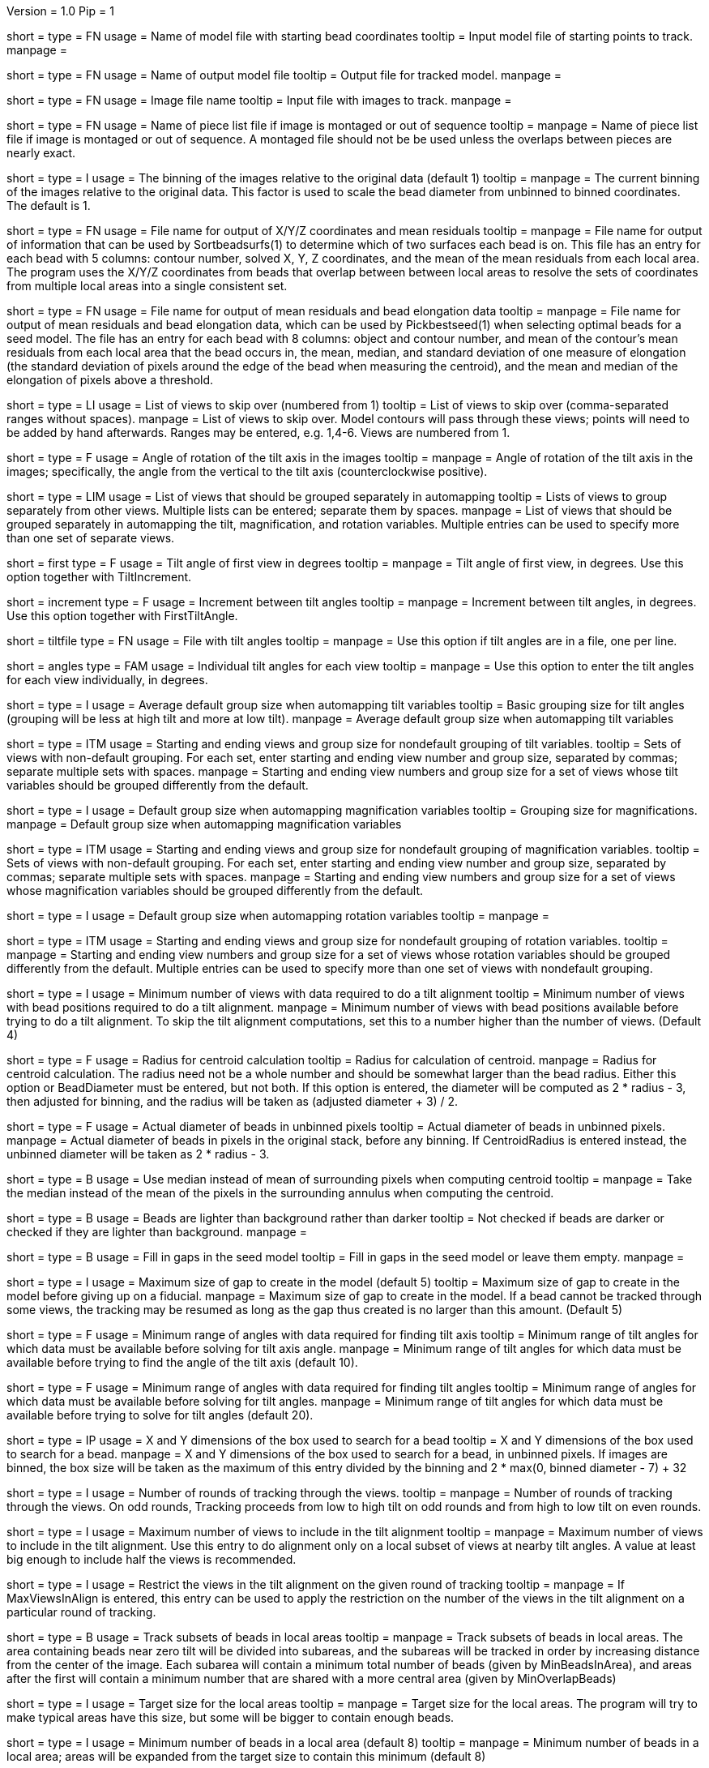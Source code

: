 Version = 1.0
Pip = 1

[Field = InputSeedModel]
short = 
type = FN
usage =   Name of model file with starting bead coordinates
tooltip = Input model file of starting points to track.
manpage =

[Field = OutputModel]
short = 
type = FN
usage = Name of output model file
tooltip = Output file for tracked model.
manpage =

[Field = ImageFile]
short = 
type = FN
usage = Image file name
tooltip = Input file with images to track.
manpage =

[Field = PieceListFile]
short = 
type = FN
usage = Name of piece list file if image is montaged or out of sequence
tooltip =
manpage = Name of piece list file if image is montaged or out of sequence.
A montaged file should not be be used unless the overlaps between pieces
are nearly exact.

[Field = ImagesAreBinned]
short = 
type = I
usage = The binning of the images relative to the original data (default 1)
tooltip = 
manpage = The current binning of the images relative to the original data.
This factor is used to scale the bead diameter
from unbinned to binned coordinates.  The default is 1.

[Field = XYZOutputFile]
short = 
type = FN
usage = File name for output of X/Y/Z coordinates and mean residuals
tooltip = 
manpage = File name for output of information that can be used by
Sortbeadsurfs(1) to determine which of two surfaces each bead is on.  This
file has an entry for each bead with 5 columns: contour number, solved X, Y, Z
coordinates, and the mean of the mean residuals from each local area.  The
program uses the X/Y/Z coordinates from beads that overlap between between
local areas to resolve the sets of coordinates from multiple local areas into
a single consistent set.

[Field = ElongationOutputFile]
short =
type = FN
usage = File name for output of mean residuals and bead elongation data
tooltip =
manpage = File name for output of mean residuals and bead elongation data,
which can be used by Pickbestseed(1) when selecting optimal beads for a seed
model.  The file has an entry for each bead with 8 columns: object and contour
number, and mean of the contour's mean residuals from each local area that the
bead occurs in, the mean, median, and standard deviation of one measure of
elongation (the standard deviation of pixels around the edge of the bead when
measuring the centroid), and the mean and median of the elongation of pixels
above a threshold.

[Field = SkipViews]
short = 
type = LI
usage = List of views to skip over (numbered from 1)
tooltip = List of views to skip over (comma-separated ranges without spaces).
manpage = List of views to skip over.  Model contours will pass through 
these views; points will need to be added by hand afterwards. 
Ranges may be entered, e.g. 1,4-6.  Views are numbered from 1.

[Field = RotationAngle]
short = 
type = F
usage = Angle of rotation of the tilt axis in the images
tooltip =
manpage =   Angle of rotation of the tilt axis in the images; specifically, the
angle from the vertical to the tilt axis (counterclockwise positive).

[Field = SeparateGroup]
short = 
type = LIM
usage = List of views that should be grouped separately in automapping
tooltip = Lists of views to group separately from other views.  Multiple lists
can be entered; separate them by spaces.
manpage = List of views that should be grouped separately in automapping
the tilt, magnification, and rotation variables.
Multiple entries can be used to specify more than one set of separate views.

[Field = FirstTiltAngle]
short = first
type = F
usage = Tilt angle of first view in degrees
tooltip = 
manpage = Tilt angle of first view, in degrees.  Use this option together with
TiltIncrement.

[Field = TiltIncrement]
short = increment
type = F
usage = Increment between tilt angles
tooltip = 
manpage = Increment between tilt angles, in degrees.  Use this option together
with FirstTiltAngle.

[Field = TiltFile]
short = tiltfile
type = FN
usage = File with tilt angles
tooltip = 
manpage = Use this option if tilt angles are in a file, one per line.

[Field = TiltAngles]
short = angles
type = FAM
usage = Individual tilt angles for each view
tooltip = 
manpage = Use this option to enter the tilt angles for each view individually,
in degrees.

[Field = TiltDefaultGrouping]
short = 
type = I
usage = Average default group size when automapping tilt variables
tooltip = Basic grouping size for tilt angles (grouping will be less at high 
tilt and more at low tilt).
manpage = Average default group size when automapping tilt variables

[Field = TiltNondefaultGroup]
short = 
type = ITM
usage = Starting and ending views and group size for nondefault grouping of
tilt variables.
tooltip = Sets of views with non-default grouping.  For each set, enter 
starting and ending view number and group size, separated by commas; separate
multiple sets with spaces.
manpage = Starting and ending view numbers and group size for a set of views
whose tilt variables should be grouped differently from the default.

[Field = MagDefaultGrouping]
short = 
type = I
usage = Default group size when automapping magnification variables
tooltip = Grouping size for magnifications.
manpage = Default group size when automapping magnification variables

[Field = MagNondefaultGroup]
short = 
type = ITM
usage = Starting and ending views and group size for nondefault grouping of
magnification variables.
tooltip = Sets of views with non-default grouping.  For each set, enter
starting and ending view number and group size, separated by commas; separate
multiple sets with spaces.
manpage = Starting and ending view numbers and group size for a set of views
whose magnification variables should be grouped differently from the default.

[Field = RotDefaultGrouping]
short = 
type = I
usage = Default group size when automapping rotation variables
tooltip =
manpage =

[Field = RotNondefaultGroup]
short = 
type = ITM
usage = Starting and ending views and group size for nondefault grouping of
rotation variables.
tooltip = 
manpage = Starting and ending view numbers and group size for a set of views
whose rotation variables should be grouped differently from the default.
Multiple entries can be used to specify more than one set of views with
nondefault grouping.

[Field = MinViewsForTiltalign]
short = 
type = I
usage =   Minimum number of views with data required to do a tilt alignment
tooltip = Minimum number of views with bead positions required to do a tilt
alignment.
manpage =  Minimum number of views with bead positions available before trying
to do a tilt alignment.  To skip the tilt alignment computations,
set this to a number higher than the number of views.  (Default 4)

[Field = CentroidRadius]
short = 
type = F
usage = Radius for centroid calculation
tooltip = Radius for calculation of centroid.
manpage =   Radius for centroid calculation.  The radius need not be a whole
number and should be somewhat larger than the bead radius.  Either this option
or BeadDiameter must be entered, but not both.  If this option is entered,
the diameter will be computed as 2 * radius - 3, then adjusted for binning,
and the radius will be taken as (adjusted diameter + 3) / 2.

[Field = BeadDiameter]
short = 
type = F
usage = Actual diameter of beads in unbinned pixels
tooltip = Actual diameter of beads in unbinned pixels.
manpage =   Actual diameter of beads in pixels in the original stack,
before any binning.  If CentroidRadius is entered instead, the unbinned
diameter will be taken as 2 * radius - 3.

[Field = MedianForCentroid]
short = 
type = B
usage = Use median instead of mean of surrounding pixels when computing centroid
tooltip = 
manpage = Take the median instead of the mean of the pixels in the surrounding
annulus when computing the centroid.

[Field = LightBeads]
short = 
type = B
usage = Beads are lighter than background rather than darker
tooltip = Not checked if beads are darker or checked if they are lighter than
background.
manpage =

[Field = FillGaps]
short = 
type = B
usage = Fill in gaps in the seed model
tooltip = Fill in gaps in the seed model or leave them empty.
manpage =

[Field = MaxGapSize]
short = 
type = I
usage =   Maximum size of gap to create in the model (default 5)
tooltip = Maximum size of gap to create in the model before giving up on a
fiducial.
manpage = Maximum size of gap to create in the model.  If a bead cannot be 
tracked through some views, the tracking may be resumed as long as
the gap thus created is no larger than this amount.  (Default 5)


[Field = MinTiltRangeToFindAxis]
short = 
type = F
usage = Minimum range of angles with data required for finding tilt axis
tooltip = Minimum range of tilt angles for which data must be available before
solving for tilt axis angle.
manpage = Minimum range of tilt angles for which data must be available before
trying to find the angle of the tilt axis (default 10).

[Field = MinTiltRangeToFindAngles]
short = 
type = F
usage = Minimum range of angles with data required for finding tilt angles
tooltip = Minimum range of angles for which data must be available before
solving for tilt angles.
manpage = Minimum range of tilt angles for which data must be available before
trying to solve for tilt angles (default 20).

[Field = BoxSizeXandY]
short = 
type = IP
usage =   X and Y dimensions of the box used to search for a bead 
tooltip = X and Y dimensions of the box used to search for a bead.
manpage = X and Y dimensions of the box used to search for a bead, in unbinned
pixels.  If images are binned, the box size will be taken as the maximum of this
entry divided by the binning and 2 * max(0, binned diameter - 7) + 32

[Field = RoundsOfTracking]
short = 
type = I
usage = Number of rounds of tracking through the views.
tooltip =
manpage = Number of rounds of tracking through the views.  On odd rounds,
Tracking proceeds from low to high tilt on odd rounds and from high to low
tilt on even rounds.

[Field = MaxViewsInAlign]
short = 
type = I
usage = Maximum number of views to include in the tilt alignment
tooltip =
manpage = Maximum number of views to include in the tilt alignment.  Use this
entry to do alignment only on a local subset of views at nearby tilt angles.
A value at least big enough to include half the views is recommended.

[Field = RestrictViewsOnRound]
short = 
type = I
usage = Restrict the views in the tilt alignment on the given round of tracking
tooltip =
manpage = If MaxViewsInAlign is entered, this entry can be used to apply the
restriction on the number of the views in the tilt alignment on a particular
round of tracking.

[Field = LocalAreaTracking]
short = 
type = B
usage = Track subsets of beads in local areas
tooltip =
manpage = Track subsets of beads in local areas.  The area containing beads
near zero tilt will be divided into subareas, and the subareas will be tracked
in order by increasing distance from the center of the image.  Each subarea
will contain a minimum total number of beads (given by MinBeadsInArea), and
areas after the first will contain a minimum number that are shared with a
more central area (given by MinOverlapBeads)

[Field = LocalAreaTargetSize]
short = 
type = I
usage = Target size for the local areas
tooltip =
manpage = Target size for the local areas.  The program will try to make
typical areas have this size, but some will be bigger to contain enough beads.

[Field = MinBeadsInArea]
short = 
type = I
usage = Minimum number of beads in a local area (default 8)
tooltip =
manpage = Minimum number of beads in a local area; areas will be expanded from
the target size to contain this minimum (default 8)

[Field = MaxBeadsInArea]
short = 
type = I
usage = Maximum number of beads in a local area (default 500)
tooltip =
manpage = Maximum number of beads in a local area; the target size will be
shrunk if possible until no local areas exceed this limit (default 500)

[Field = MinOverlapBeads]
short = 
type = I
usage = Minimum number of beads to overlap between areas (default 3)
tooltip =
manpage = Each area after the first one tracked will be required to have at
least this many beads shared with areas tracked earlier.

[Field = TrackObjectsTogether]
short = 
type = B
usage = Track multiple objects together instead of separately
tooltip =
manpage = When there is more than one object in the seed model and local
area tracking is not specified, the objects will be tracked separately unless
this option is entered.

[Field = MaxBeadsToAverage]
short = 
type = I
usage = Maximum number of views over which to average a bead (default 4)
tooltip = Maximum number of views over which to average a bead.
manpage =   Maximum number of views over which to average a bead (default 4).
A running average is kept of the appearance of the bead over
the most recent views examined; this parameter specifies the
maximum number of views averaged.

[Field = SobelFilterCentering]
short =
type = B
usage = Use edge-detecting Sobel filter to refine the bead positions
tooltip =
manpage = Use an edge-detecting Sobel filter to refine the centroid-based bead positions.

[Field = KernelSigmaForSobel]
short = 
type = F
usage = Sigma for gaussian kernel filtering of single bead before Sobel filtering
tooltip = Sigma for gaussian kernel filtering of single bead before Sobel
filtering.  The default is 0.5; a value of around 1.5 is needed for
higher-noise (e.g., cryo) data.
manpage = Sigma for gaussian kernel filtering of single bead before Sobel
filtering, which reduces the contribution of noise to the edge-filtered image.  The
default is 0.5, which is optimal for relatively low-noise data.  Higher-noise
data requires a higher sigma of around 1.5.

[Field = AverageBeadsForSobel]
short = 
type = I
usage = Number of beads to average for reference for Sobel filter correlation
tooltip = 
manpage = Number of beads to average for the reference for Sobel filter
correlation.  Images will be averaged from already-tracked nearby views
separately for each bead.  If there are not enough already-tracked views,
averages will be combined from multiple beads to reach the desired number.  If
the number of averaged beads is less than half of this value, a model bead is
used instead.  The average or model is Sobel-filtered and correlated with the
Sobel-filtered image of the single bead.  The default is 50.

[Field = InterpolationType]
short = 
type = I
usage = 1 for linear or 0 for cubic interpolation or -1 for antialias
reduction in scaled Sobel filter
tooltip = 
manpage = Type of interpolation to use in the scaled Sobel filter: 1 for
linear interpolation, 0 for cubic interpolation, and -1 for 
image reduction with an antialias filter instead of with interpolation
combined with binning.  The default is 0 if the sigma for kernel filtering is
less than 1.5, otherwise 1.

[Field = PointsToFitMaxAndMin]
short = 
type = IP
usage = Maximum and minimum number of positions to fit for extrapolation
tooltip = Number of positions to use for extrapolating a bead position to the
next view, and minimum required to use extrapolation rather than just the mean
of positions on the last few views.
manpage =  Number of positions to use for extrapolating the bead position to
the next view when no tilt alignment is available, and minimum required to do
extrapolation rather than simply taking the mean of positions on the last few
views.  (Defaults 7 and 3).

[Field = DensityRescueFractionAndSD]
short = 
type = FP
usage = Criterion fraction of mean density and SDs below mean for rescue based
on density.
tooltip = Fraction of mean bead integral, and number of SDs below mean, to use
as the criterion for when to attempt a rescue based on bead density.
manpage =   Fraction of mean bead integral, and number of standard deviations
below mean, to use as the criterion for when to attempt a rescue
based on bead density.


[Field = DistanceRescueCriterion]
short = 
type = F
usage = Criterion distance for doing rescue based on excessive distance
tooltip = Distance away from expected position at which to attempt a rescue
based on excessive distance.
manpage = Criterion distance between found position and expected position for
attempting a rescue based on excessive distance

[Field = RescueRelaxationDensityAndDistance]
short = 
type = FP
usage = Factors to relax density for rescues based on density and distance.
tooltip = Factors by which to relax the density criterion when trying to rescue
- a factor for density rescue and one for distance rescue.
manpage = Factors by which to adjust (relax) the density criterion when
trying to rescue.  Enter one factor for density rescue and one for
distance rescue.  A value of 1 does not relax the criterion.


[Field = PostFitRescueResidual]
short = 
type = F
usage = Criterion distance for deletion of point after first-pass tilt
alignment.
tooltip = Criterion distance for deletion of a point on the first pass after
tilt alignment.
manpage =  Criterion distance for deletion of a point after tilt alignment.
Points with residuals greater than this amount will be deleted on
the first pass, and a rescue search performed on the second pass.


[Field = DensityRelaxationPostFit]
short = 
type = F
usage = Factor by which to relax the density criterion on the second pass.
tooltip = Factor by which to relax the density criterion on the second pass.
manpage = 


[Field = MaxRescueDistance]
short = 
type = F
usage = Max distance to search from expected position on second pass
tooltip = Maximum distance to search from the expected position.
manpage = Maximum distance to search from the expected position on the second
pass

[Field = ResidualsToAnalyzeMaxAndMin]
short = 
type = IP
usage = Max and min # of changes to use in analyzing changes in mean residual
tooltip = Maximum and minimum number of changes in mean residual to use in
finding the mean and SD of changes in the mean residual for a bead.
manpage = Maximum and minimum number of changes in mean residual to use in 
finding the mean and SD of changes in the mean residual for a
bead as more points have been added.  Default values 9 and 5.

[Field = DeletionCriterionMinAndSD]
short = 
type = FP
usage = Min absolute and relative change in mean residual for deletion
tooltip = Minimum change in residual, and criterion number of SDs from the mean
residual change, to require for deletion of a point.
manpage = Minimum change in residual, and criterion number of SD's from the
mean residual change, to require for deletion of a point on pass 1 or 2.

[Field = ParameterFile]
short = param
type = PF
usage = Read parameter entries from file
tooltip = 
manpage = Read parameter entries as keyword-value pairs from a parameter file.

[Field = usage]
short = help
type = B
usage = Print help output
tooltip = 
manpage = 

[SectionHeader = TestOptions]
usage = OPTIONS FOR TEST OUTPUT
manpage = OPTIONS FOR TEST OUTPUT
^  These options are used for program testing and development.

[Field = BoxOutputFile]
short = 
long = BoxOutputFile
type = FN
usage = Root filename for diagnositic output of correlation boxes
tooltip =
manpage =

[Field = SnapshotViews]
short = 
long = SnapshotViews
type = LI
usage = List of views at which to snapshot intermediate models.
tooltip =
manpage = List of views at which to snapshot model before deletion on first and
second passes.  The models will be named <OutputModel>.<view #>.<pass #>.

[Field = SaveAllPointsAreaRound]
short = 
long = SaveAllPointsAreaRound
type = IP
usage = Area/object and round at which to save all positions in new objects
tooltip =
manpage =

